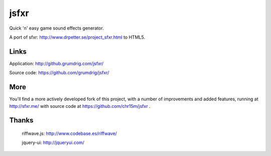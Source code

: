 jsfxr
=====

Quick 'n' easy game sound effects generator.

A port of sfxr: http://www.drpetter.se/project_sfxr.html to HTML5.


Links
-----

Application:  http://github.grumdrig.com/jsfxr/

Source code:  https://github.com/grumdrig/jsfxr/


More
----

You'll find a more actively developed fork of this project, with a number of improvements and added features,
running at http://sfxr.me/ with source code at https://github.com/chr15m/jsfxr .


Thanks
------

 riffwave.js: http://www.codebase.es/riffwave/

 jquery-ui:   http://jqueryui.com/
